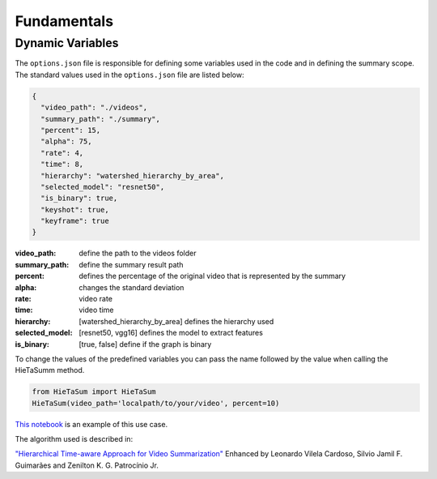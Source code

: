 .. __fundamentals:


Fundamentals
============

Dynamic Variables
------------------

The ``options.json`` file is responsible for defining some variables used in the code and in defining the summary scope. 
The standard values used in the ``options.json`` file are listed below: 

.. code-block:: javascript 

    {
      "video_path": "./videos",
      "summary_path": "./summary",
      "percent": 15,
      "alpha": 75,
      "rate": 4,
      "time": 8,
      "hierarchy": "watershed_hierarchy_by_area",
      "selected_model": "resnet50",
      "is_binary": true,
      "keyshot": true, 
      "keyframe": true
    }

:video_path: define the path to the videos folder
:summary_path: define the summary result path 
:percent: defines the percentage of the original video that is represented by the summary
:alpha: changes the standard deviation
:rate: video rate
:time: video time 
:hierarchy: [watershed_hierarchy_by_area] defines the hierarchy used
:selected_model: [resnet50, vgg16] defines the model to extract features
:is_binary: [true, false] define if the graph is binary 

To change the values of the predefined variables you can pass the name followed by the value when calling the HieTaSumm method.

.. code-block:: python

    from HieTaSum import HieTaSum
    HieTaSum(video_path='localpath/to/your/video', percent=10)

`This notebook`_ is an example of this use case. 

The algorithm used is described in:

`"Hierarchical Time-aware Approach for Video Summarization"`_ Enhanced by Leonardo Vilela Cardoso, Silvio Jamil F. Guimarães and Zenilton K. G. Patrocínio Jr.

.. _"Hierarchical Time-aware Approach for Video Summarization": https://link.springer.com/chapter/10.1007/978-3-031-45368-7_18
.. _This notebook: https://colab.research.google.com/github/IMScience-PPGINF-PucMinas/HieTaSumm-examples/blob/main/Updating-the-dynamic-variables/Updating-the-dynamic-variables.ipynb
